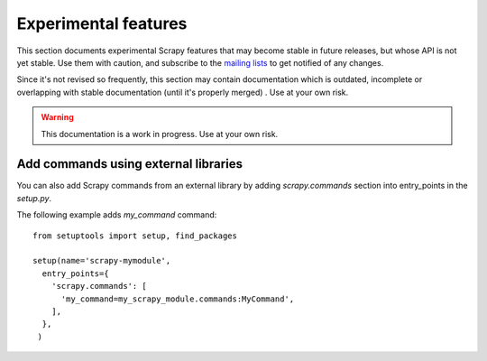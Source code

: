 .. _experimental:

Experimental features
=====================

This section documents experimental Scrapy features that may become stable in
future releases, but whose API is not yet stable. Use them with caution, and
subscribe to the `mailing lists <http://scrapy.org/community/>`_ to get
notified of any changes. 

Since it's not revised so frequently, this section may contain documentation
which is outdated, incomplete or overlapping with stable documentation (until
it's properly merged) . Use at your own risk.

.. warning::

   This documentation is a work in progress. Use at your own risk.

Add commands using external libraries
-------------------------------------

You can also add Scrapy commands from an external library by adding `scrapy.commands` section into entry_points in the `setup.py`.

The following example adds `my_command` command::

  from setuptools import setup, find_packages

  setup(name='scrapy-mymodule',
    entry_points={
      'scrapy.commands': [
        'my_command=my_scrapy_module.commands:MyCommand',
      ],
    },
   )
